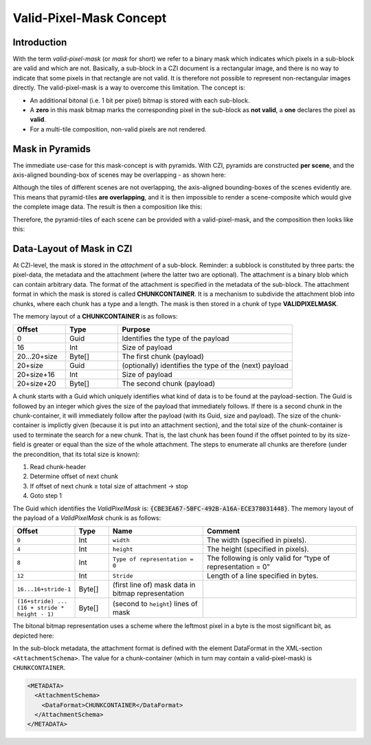 ﻿Valid-Pixel-Mask Concept
========================


Introduction
------------

With the term *valid-pixel-mask* (or *mask* for short) we refer to a binary mask which indicates which pixels in a sub-block are valid and which are not. 
Basically, a sub-block in a CZI document is a rectangular image, and there is no way to indicate that some pixels in that rectangle are not valid. It is
therefore not possible to represent non-rectangular images directly. The valid-pixel-mask is a way to overcome this limitation.   
The concept is:

* An additional bitonal (i.e. 1 bit per pixel) bitmap is stored with each sub-block.
* A **zero** in this mask bitmap marks the corresponding pixel in the sub-block as **not valid**, a **one** declares the pixel as **valid**.
* For a multi-tile composition, non-valid pixels are not rendered.

Mask in Pyramids
----------------

The immediate use-case for this mask-concept is with pyramids. With CZI, pyramids are constructed **per scene**, and the axis-aligned bounding-box of scenes may be overlapping - as shown here: 

.. image:: ../_static/images/overlapping_scenes.jpg
   :alt: overlapping scenes

Although the tiles of different scenes are not overlapping, the axis-aligned bounding-boxes of the scenes evidently are. This means that pyramid-tiles **are overlapping**, and it is then impossible to render a scene-composite which would give the complete image data. The result is then a composition like this: 

.. image:: ../_static/images/scene-composite-wo_mask.png
   :alt: composition without mask

Therefore, the pyramid-tiles of each scene can be provided with a valid-pixel-mask, and the composition then looks like this:

.. image:: ../_static/images/scene-composite-w_mask.png
   :alt: composition with mask


Data-Layout of Mask in CZI
--------------------------

At CZI-level, the mask is stored in the *attachment* of a sub-block. Reminder: a subblock is constituted by three parts: the pixel-data, the metadata and the attachment (where the latter two are optional).   
The attachment is a binary blob which can contain arbitrary data. The format of the attachment is specified in the metadata of the sub-block.   
The attachment format in which the mask is stored is called **CHUNKCONTAINER**. It is a mechanism to subdivide the attachment blob into chunks, where each chunk has a type and a length. The mask is then stored in a chunk of type **VALIDPIXELMASK**.

The memory layout of a **CHUNKCONTAINER** is as follows:

.. list-table::
   :header-rows: 1
   :widths: 12 12 40

   * - Offset
     - Type
     - Purpose
   * - 0
     - Guid
     - Identifies the type of the payload
   * - 16
     - Int
     - Size of payload
   * - 20...20+size
     - Byte[]
     - The first chunk (payload)
   * - 20+size
     - Guid
     - (optionally) identifies the type of the (next) payload
   * - 20+size+16
     - Int
     - Size of payload
   * - 20+size+20
     - Byte[]
     - The second chunk (payload)

A chunk starts with a Guid which uniquely identifies what kind of data is to be found at the payload-section. The Guid is followed by an integer which gives 
the size of the payload that immediately follows. If there is a second chunk in the chunk-container, it will immediately follow after the payload 
(with its Guid, size and payload).   
The size of the chunk-container is implictly given (because it is put into an attachment section), and the total size of the chunk-container is used to terminate 
the search for a new chunk. That is, the last chunk has been found if the offset pointed to by its size-field is greater or equal than the size of the whole 
attachment. The steps to enumerate all chunks are therefore (under the precondition, that its total size is known):

#. Read chunk-header
#. Determine offset of next chunk
#. If offset of next chunk ≥ total size of attachment → stop
#. Goto step 1

The Guid which identifies the *ValidPixelMask* is: :code:`{CBE3EA67-5BFC-492B-A16A-ECE378031448}`.   
The memory layout of the payload of a *ValidPixelMask* chunk is as follows:

.. list-table::
   :header-rows: 1
   :widths: 16 10 28 46

   * - Offset
     - Type
     - Name
     - Comment
   * - ``0``
     - Int
     - ``width``
     - The width (specified in pixels).
   * - ``4``
     - Int
     - ``height``
     - The height (specified in pixels).
   * - ``8``
     - Int
     - ``Type of representation = 0``
     - The following is only valid for “type of representation = 0”
   * - ``12``
     - Int
     - ``Stride``
     - Length of a line specified in bytes.
   * - ``16...16+stride-1``
     - Byte[]
     - (first line of) mask data in bitmap representation
     - 
   * - ``(16+stride) ... (16 + stride * height - 1)``
     - Byte[]
     - (second to ``height``) lines of mask
     - 

The bitonal bitmap representation uses a scheme where the leftmost pixel in a byte is the most significant bit, as depicted here:

.. image:: ../_static/images/memory_layout_bitonal_bitmap.png
   :alt: memory layout bitonal bitmap


In the sub-block metadata, the attachment format is defined with the element DataFormat in the XML-section ``<AttachmentSchema>``. The value for a chunk-container (which
in turn may contain a valid-pixel-mask) is ``CHUNKCONTAINER``.

.. code-block:: xml

   <METADATA>
     <AttachmentSchema>
       <DataFormat>CHUNKCONTAINER</DataFormat>
     </AttachmentSchema>
   </METADATA>
